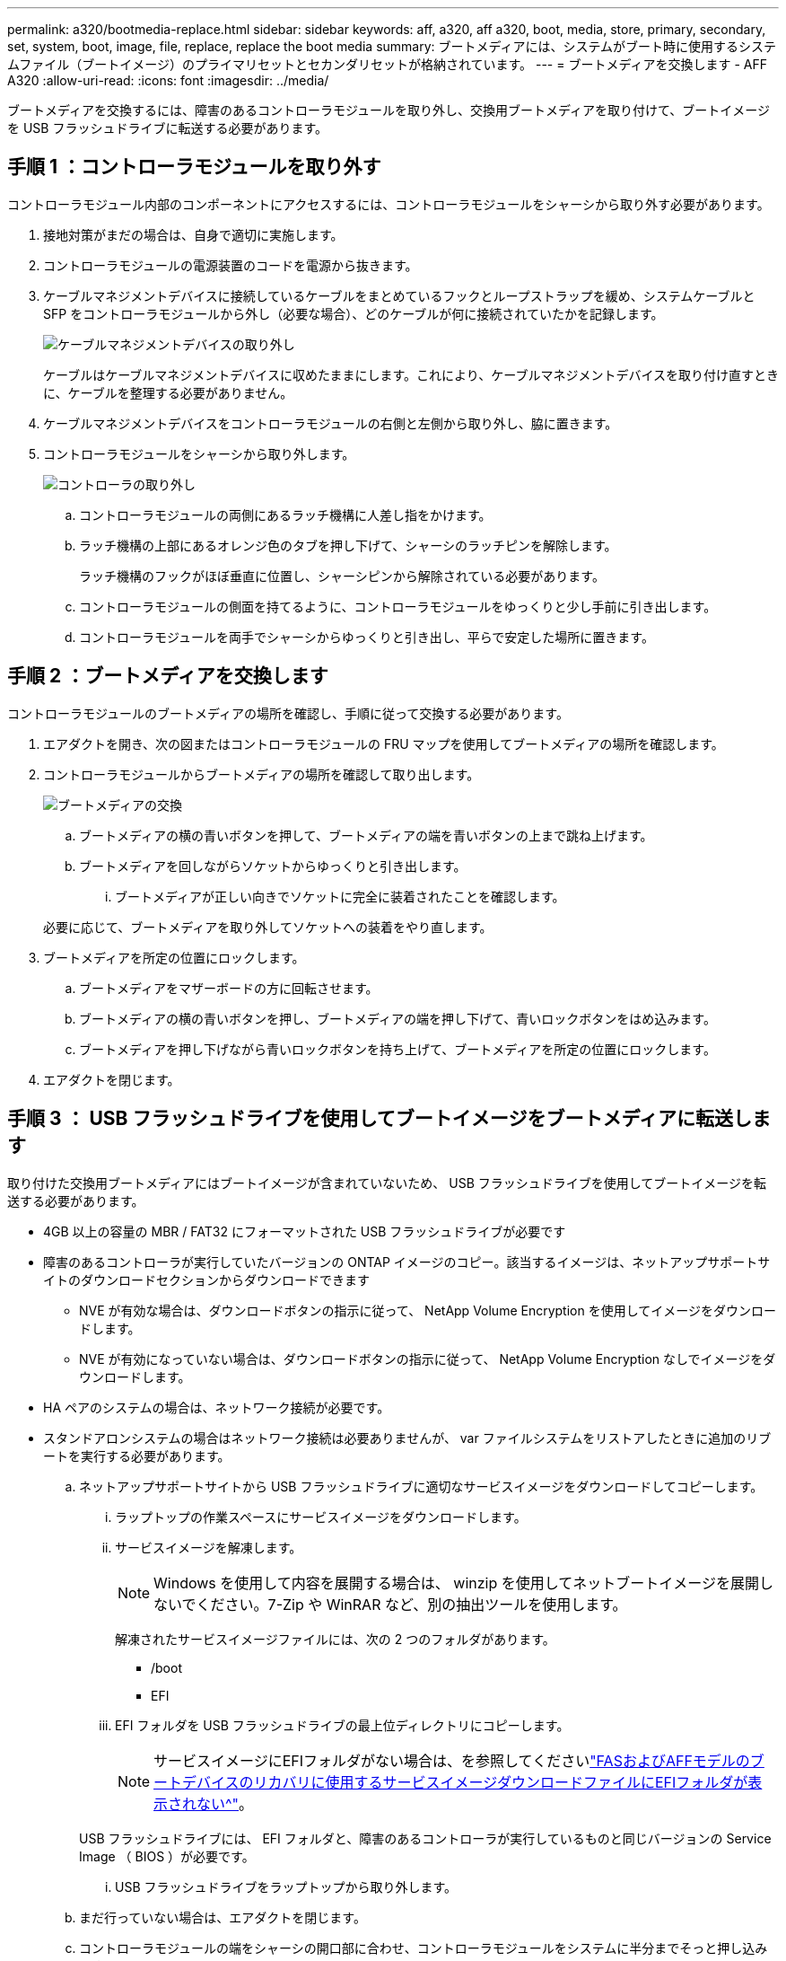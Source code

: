 ---
permalink: a320/bootmedia-replace.html 
sidebar: sidebar 
keywords: aff, a320, aff a320, boot, media, store, primary, secondary, set, system, boot, image, file, replace, replace the boot media 
summary: ブートメディアには、システムがブート時に使用するシステムファイル（ブートイメージ）のプライマリセットとセカンダリセットが格納されています。 
---
= ブートメディアを交換します - AFF A320
:allow-uri-read: 
:icons: font
:imagesdir: ../media/


ブートメディアを交換するには、障害のあるコントローラモジュールを取り外し、交換用ブートメディアを取り付けて、ブートイメージを USB フラッシュドライブに転送する必要があります。



== 手順 1 ：コントローラモジュールを取り外す

[role="lead"]
コントローラモジュール内部のコンポーネントにアクセスするには、コントローラモジュールをシャーシから取り外す必要があります。

. 接地対策がまだの場合は、自身で適切に実施します。
. コントローラモジュールの電源装置のコードを電源から抜きます。
. ケーブルマネジメントデバイスに接続しているケーブルをまとめているフックとループストラップを緩め、システムケーブルと SFP をコントローラモジュールから外し（必要な場合）、どのケーブルが何に接続されていたかを記録します。
+
image::../media/drw_a320_controller_cable_unplug_animated_gif.png[ケーブルマネジメントデバイスの取り外し]

+
ケーブルはケーブルマネジメントデバイスに収めたままにします。これにより、ケーブルマネジメントデバイスを取り付け直すときに、ケーブルを整理する必要がありません。

. ケーブルマネジメントデバイスをコントローラモジュールの右側と左側から取り外し、脇に置きます。
. コントローラモジュールをシャーシから取り外します。
+
image::../media/drw_a320_controller_remove_animated_gif.png[コントローラの取り外し]

+
.. コントローラモジュールの両側にあるラッチ機構に人差し指をかけます。
.. ラッチ機構の上部にあるオレンジ色のタブを押し下げて、シャーシのラッチピンを解除します。
+
ラッチ機構のフックがほぼ垂直に位置し、シャーシピンから解除されている必要があります。

.. コントローラモジュールの側面を持てるように、コントローラモジュールをゆっくりと少し手前に引き出します。
.. コントローラモジュールを両手でシャーシからゆっくりと引き出し、平らで安定した場所に置きます。






== 手順 2 ：ブートメディアを交換します

コントローラモジュールのブートメディアの場所を確認し、手順に従って交換する必要があります。

. エアダクトを開き、次の図またはコントローラモジュールの FRU マップを使用してブートメディアの場所を確認します。
. コントローラモジュールからブートメディアの場所を確認して取り出します。
+
image::../media/drw_a320_boot_media_replace_animated_gif.png[ブートメディアの交換]

+
.. ブートメディアの横の青いボタンを押して、ブートメディアの端を青いボタンの上まで跳ね上げます。
.. ブートメディアを回しながらソケットからゆっくりと引き出します。
+
... ブートメディアが正しい向きでソケットに完全に装着されたことを確認します。




+
必要に応じて、ブートメディアを取り外してソケットへの装着をやり直します。

. ブートメディアを所定の位置にロックします。
+
.. ブートメディアをマザーボードの方に回転させます。
.. ブートメディアの横の青いボタンを押し、ブートメディアの端を押し下げて、青いロックボタンをはめ込みます。
.. ブートメディアを押し下げながら青いロックボタンを持ち上げて、ブートメディアを所定の位置にロックします。


. エアダクトを閉じます。




== 手順 3 ： USB フラッシュドライブを使用してブートイメージをブートメディアに転送します

取り付けた交換用ブートメディアにはブートイメージが含まれていないため、 USB フラッシュドライブを使用してブートイメージを転送する必要があります。

* 4GB 以上の容量の MBR / FAT32 にフォーマットされた USB フラッシュドライブが必要です
* 障害のあるコントローラが実行していたバージョンの ONTAP イメージのコピー。該当するイメージは、ネットアップサポートサイトのダウンロードセクションからダウンロードできます
+
** NVE が有効な場合は、ダウンロードボタンの指示に従って、 NetApp Volume Encryption を使用してイメージをダウンロードします。
** NVE が有効になっていない場合は、ダウンロードボタンの指示に従って、 NetApp Volume Encryption なしでイメージをダウンロードします。


* HA ペアのシステムの場合は、ネットワーク接続が必要です。
* スタンドアロンシステムの場合はネットワーク接続は必要ありませんが、 var ファイルシステムをリストアしたときに追加のリブートを実行する必要があります。
+
.. ネットアップサポートサイトから USB フラッシュドライブに適切なサービスイメージをダウンロードしてコピーします。
+
... ラップトップの作業スペースにサービスイメージをダウンロードします。
... サービスイメージを解凍します。
+

NOTE: Windows を使用して内容を展開する場合は、 winzip を使用してネットブートイメージを展開しないでください。7-Zip や WinRAR など、別の抽出ツールを使用します。

+
解凍されたサービスイメージファイルには、次の 2 つのフォルダがあります。

+
**** /boot
**** EFI


... EFI フォルダを USB フラッシュドライブの最上位ディレクトリにコピーします。
+

NOTE: サービスイメージにEFIフォルダがない場合は、を参照してくださいlink:https://kb.netapp.com/onprem/ontap/hardware/EFI_folder_missing_from_Service_Image_download_file_used_for_boot_device_recovery_for_FAS_and_AFF_models["FASおよびAFFモデルのブートデバイスのリカバリに使用するサービスイメージダウンロードファイルにEFIフォルダが表示されない^"]。

+
USB フラッシュドライブには、 EFI フォルダと、障害のあるコントローラが実行しているものと同じバージョンの Service Image （ BIOS ）が必要です。

... USB フラッシュドライブをラップトップから取り外します。


.. まだ行っていない場合は、エアダクトを閉じます。
.. コントローラモジュールの端をシャーシの開口部に合わせ、コントローラモジュールをシステムに半分までそっと押し込みます。
.. ケーブルマネジメントデバイスを再び取り付け、必要に応じてシステムにケーブルを再接続します。
+
ケーブルを再接続する際は、メディアコンバータ（ SFP または QSFP ）も取り付け直してください（メディアコンバータを取り外した場合）。

.. 電源装置に電源ケーブルを接続し、電源ケーブルの固定クリップを再度取り付けます。
.. USB フラッシュドライブをコントローラモジュールの USB スロットに挿入します。
+
USB フラッシュドライブは、 USB コンソールポートではなく、 USB デバイス用のラベルが付いたスロットに取り付けてください。

.. コントローラモジュールの再取り付けを完了します。
+
... ラッチアームが引き出された位置で固定されていることを確認します。
... ラッチアームを使用して、コントローラモジュールをシャーシベイの奥まで押し込みます。
+

NOTE: ラッチアームの上部にあるラッチを押し下げないでください。そのためには、ロックを上げて、コントローラモジュールがシャーシにスライドしないようにします。

... ラッチ上部にあるオレンジ色のタブを押し下げます。
... コントローラモジュールをシャーシの端と揃うまで、シャーシベイにそっと押し込みます。
+

NOTE: ラッチのアームがシャーシ内にスライドします。

+
コントローラモジュールは、シャーシに完全に装着されるとすぐにブートを開始します。

... ラッチを外してコントローラモジュールを所定の位置に固定します。
... ケーブルマネジメントデバイスをまだ取り付けていない場合は、取り付け直します。


.. Ctrl+C キーを押してブートプロセスを中断し、 LOADER プロンプトで停止します。
+
このメッセージが表示されない場合は、 Ctrl+C キーを押し、メンテナンスモードでブートするオプションを選択して、ノードを停止して LOADER プロンプトを表示します。

.. LOADER プロンプトから、 USB フラッシュドライブ「 boot_recovery 」からリカバリ・イメージをブートします
+
イメージが USB フラッシュドライブからダウンロードされます。

.. プロンプトが表示されたら、イメージの名前を入力するか、画面に表示されたデフォルトのイメージをそのまま使用します。
.. イメージがインストールされたら、リストアプロセスを開始します。
+
... 画面に表示される障害ノードの IP アドレスをメモします。
... バックアップ構成を復元するかどうかを確認するメッセージが表示されたら 'y' を押します
... /etc/ssh/ssh_host_DSA_KEY を上書きするかどうかを確認するメッセージが表示されたら 'y' を押します


.. advanced 権限レベルのパートナーノードから、前の手順でメモした IP アドレスを使用して設定の同期を開始します。「 system node restore-backup -node local-target-address_impaired_node_name _
.. リストアに成功した場合は、リストアしたコピーを使用するかどうかを確認するメッセージが表示されたら、障害ノードで「 y 」を押します。
.. バックアップ手順が成功したことを確認したら 'y' を押し ' ノードを再起動するよう求められたら 'y' を押します
.. 環境変数が正しく設定されていることを確認します。
+
... ノードに LOADER プロンプトを表示します。
+
ONTAP プロンプトから問題、 system node halt -skip-lif-migration-before-shutdown true -ignore-quorum -warnings true -inhibit-takeover true コマンドを実行できます。

... printenv コマンドを使用して ' 環境変数の設定を確認します
... 環境変数が正しく設定されていない場合は 'setenv_environment-variable-name___ changed-value_` コマンドで変更します
... 「 savenv 」コマンドを使用して、変更内容を保存します。
... ノードをリブートします。


.. リブートされた障害ノードに「 Waiting for giveback... 」というメッセージが表示されたら、正常なノードからギブバックを実行します。
+
[cols="1,2"]
|===
| システムの構成 | 作業 


 a| 
HA ペア
 a| 
障害ノードに「 Waiting for giveback... 」というメッセージが表示されたら、正常なノードからギブバックを実行します。

... 正常なノードから：「 storage failover giveback -ofnode partner_node_name
+
障害ノードはストレージをテイクバックしてブートを完了し、その後リブートして再び正常なノードによってテイクオーバーされます。

+

NOTE: ギブバックが拒否されている場合は、拒否を無効にすることを検討してください。

+
https://docs.netapp.com/us-en/ontap/high-availability/index.html["HAペアの管理"^]

... 「 storage failover show-giveback 」コマンドを使用して、ギブバック処理の進捗を監視します。
... ギブバック処理が完了したら、「 storage failover show 」コマンドを使用して、 HA ペアが正常でテイクオーバーが可能であることを確認します。
... storage failover modify コマンドを使用して自動ギブバックを無効にした場合は、自動ギブバックをリストアします。


|===
.. 正常なノードで advanced 権限レベルを終了します。



